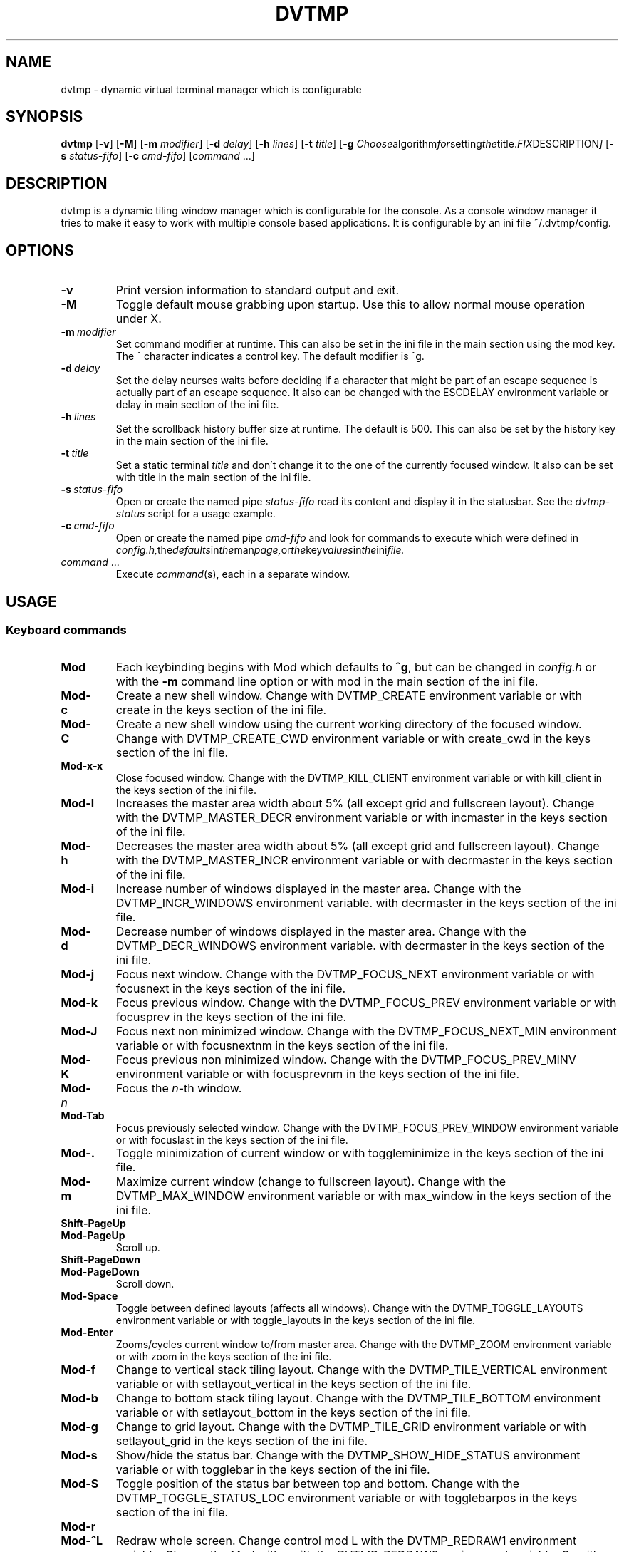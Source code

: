 .TH DVTMP 1 dvtmp\-VERSION
.nh
.SH NAME
dvtmp \- dynamic virtual terminal manager which is configurable
.SH SYNOPSIS
.B dvtmp
.RB [ \-v ]
.RB [ \-M ]
.RB [ \-m
.IR modifier ]
.RB [ \-d
.IR delay ]
.RB [ \-h
.IR lines ]
.RB [ \-t
.IR title ]
.RB [ \-g
.IR Choose algorithm for setting the title. FIX DESCRIPTION ]
.RB [ \-s
.IR status-fifo ]
.RB [ \-c
.IR cmd-fifo ]
.RI [ command \ ... "" ]
.SH DESCRIPTION
dvtmp is a dynamic tiling window manager which is configurable for the console.
As a console window manager it tries to make it easy to work with multiple
console based applications. It is configurable by an ini file
~/.dvtmp/config.
.SH OPTIONS
.TP
.B \-v
Print version information to standard output and exit.
.TP
.B \-M
Toggle default mouse grabbing upon startup. Use this to allow normal mouse operation
under X.
.TP
.BI \-m \ modifier
Set command modifier at runtime. This can also be set in the ini file in the
main section using the mod key. The ^ character indicates a control key. The
default modifier is ^g.
.TP
.BI \-d \ delay
Set the delay ncurses waits before deciding if a character that might be
part of an escape sequence is actually part of an escape sequence.
It also can be changed with the ESCDELAY environment variable or delay in main section of the
ini file.
.TP
.BI \-h \ lines
Set the scrollback history buffer size at runtime. The default is 500.
This can also be set by the history key in the main section of the ini file.
.TP
.BI \-t \ title
Set a static terminal
.I title
and don't change it to the one of the currently focused window.
It also can be set with title in the main section of the ini file.
.TP
.BI \-s \ status-fifo
Open or create the named pipe
.I status-fifo
read its content and display it in the statusbar. See the
.I dvtmp-status
script for a usage example.
.TP
.BI \-c \ cmd-fifo
Open or create the named pipe
.I cmd-fifo
and look for commands to execute which were defined in
.IR config.h, the defaults in the man page, or the key values in the ini file.
.TP
.IR command \ ...
Execute
.IR command (s),
each in a separate window.
.SH USAGE
.SS Keyboard commands
.TP
.B Mod
Each keybinding begins with Mod which defaults to
.BR ^g ,
but can be changed in
.I config.h
or with the
.B \-m
command line option or 
with mod in the main section of the ini file.
.TP
.B Mod\-c
Create a new shell window. Change with DVTMP_CREATE environment
variable or
with create in the keys section of the ini file.
.TP
.B Mod\-C
Create a new shell window using the current working directory of the
focused window. Change with DVTMP_CREATE_CWD environment variable or
with create_cwd in the keys section of the ini file.
.TP
.B Mod\-x\-x
Close focused window. Change with the DVTMP_KILL_CLIENT
environment variable or
with kill_client in the keys section of the ini file.
.TP
.B Mod\-l
Increases the master area width about 5% (all except grid and 
fullscreen layout). Change with the DVTMP_MASTER_DECR environment
variable or
with incmaster in the keys section of the ini file.
.TP
.B Mod\-h
Decreases the master area width about 5% (all except grid and
fullscreen layout). Change with the DVTMP_MASTER_INCR environment
variable or
with decrmaster in the keys section of the ini file.
.TP
.B Mod\-i
Increase number of windows displayed in the master area. Change with
the DVTMP_INCR_WINDOWS environment variable.
with decrmaster in the keys section of the ini file.
.TP
.B Mod\-d
Decrease number of windows displayed in the master area. Change with
the DVTMP_DECR_WINDOWS environment variable.
with decrmaster in the keys section of the ini file.
.TP
.B Mod\-j
Focus next window. Change with the DVTMP_FOCUS_NEXT environment
variable or
with focusnext in the keys section of the ini file.
.TP
.B Mod\-k
Focus previous window. Change with the DVTMP_FOCUS_PREV environment
variable or
with focusprev in the keys section of the ini file.
.TP
.B Mod\-J
Focus next non minimized window. Change with the DVTMP_FOCUS_NEXT_MIN
environment variable or
with focusnextnm in the keys section of the ini file.
.TP
.B Mod\-K
Focus previous non minimized window. Change with the DVTMP_FOCUS_PREV_MINV
environment variable or
with focusprevnm in the keys section of the ini file.
.TP
.BI Mod\- n
Focus the
.IR n \-th
window.
.TP
.B Mod\-Tab
Focus previously selected window. Change with the DVTMP_FOCUS_PREV_WINDOW
environment variable or
with focuslast in the keys section of the ini file.
.TP
.B Mod\-.
Toggle minimization of current window or
with toggleminimize in the keys section of the ini file.
.TP
.B Mod\-m
Maximize current window (change to fullscreen layout). Change with the 
DVTMP_MAX_WINDOW environment variable or
with max_window in the keys section of the ini file.
.TP
.B Shift\-PageUp
.TQ
.B Mod\-PageUp
Scroll up.
.TP
.B Shift\-PageDown
.TQ
.B Mod\-PageDown
Scroll down.
.TP
.B Mod\-Space
Toggle between defined layouts (affects all windows). Change with the
DVTMP_TOGGLE_LAYOUTS environment variable or
with toggle_layouts in the keys section of the ini file.
.TP
.B Mod\-Enter
Zooms/cycles current window to/from master area. Change with the
DVTMP_ZOOM environment variable or
with zoom in the keys section of the ini file.
.TP
.B Mod\-f
Change to vertical stack tiling layout. Change with the
DVTMP_TILE_VERTICAL environment variable or
with setlayout_vertical in the keys section of the ini file.
.TP
.B Mod\-b
Change to bottom stack tiling layout. Change with the DVTMP_TILE_BOTTOM
environment variable or
with setlayout_bottom in the keys section of the ini file.
.TP
.B Mod\-g
Change to grid layout. Change with the DVTMP_TILE_GRID environment
variable or
with setlayout_grid in the keys section of the ini file.
.TP
.B Mod\-s
Show/hide the status bar. Change with the DVTMP_SHOW_HIDE_STATUS
environment variable or
with togglebar in the keys section of the ini file.
.TP
.B Mod\-S
Toggle position of the status bar between top and bottom. Change with the
DVTMP_TOGGLE_STATUS_LOC environment variable or
with togglebarpos in the keys section of the ini file.
.TP
.B Mod\-r
.TQ
.B Mod\-^L
Redraw whole screen.  Change control mod L with the DVTMP_REDRAW1
environment variable. Change the Mod with r with the DVTMP_REDRAW2
environment variable.
Or with redraw1 and redraw2 respectively in the keys section of the ini file.
.TP
.B Mod\-a
Toggle keyboard multiplexing mode, if activated keypresses are sent to all
visible windows. Change with the DVTMP_MULTIPLEX_TOGGLE environment
variable or
with toggler_multiplex in the keys section of the ini file.
.TP
.B Mod\-M
Toggle dvtmp mouse grabbing. Change with the DVTMP_TOGGLE_MOUSE
environment variable or
with togglemouse in the keys section of the ini file.
.TP
.B Mod\-e
Enter copy mode (see section below for further information). Change with
the DVTMP_COPY_MODE1 environment variable or
with copymode1 in the keys section of the ini file.
.TP
.B Mod\-/
Enter copy mode and start searching forward (assumes a vi-like editor).
Change with the DVTMP_COPY_MODE2 environment variable or
with copymode2 in the keys section of the ini file.
.TP
.B Mod\-p
Paste last copied text from copy mode at current cursor position. Change
with the DVTMP_PASTE environment variable or
with paste in the keys section of the ini file.
.TP
.B Mod\-?
Show this manual page.
.TP
.B Mod\-Mod
Send the Mod key.
.TP
.B Mod-F[1..n]
.TQ
.B Mod-v-[1..n]
View all windows with nth tag.
Change with the DVTMP_VIEW environment variable or
with view in the keys section of the ini file.
.TP
.B Mod-0
View all windows with any tag.
.TP
.B Mod-v-Tab
Toggles to the previously selected tags.
See above for changing v to another key.
.TP
.B Mod-V-[1..n]
Add/remove all windows with nth tag to/from the view.
Change with the DVTMP_TOGGLE_VIEW environment variable or
with toggleview in the keys section of the ini file.
.TP
.B Mod-t-[1..n]
Apply nth tag to focused window.
Change with the DVTMP_TAG environment variable or
with tag in the keys section of the ini file.
.TP
.B Mod-T-[1..n]
Add/remove nth tag to/from focused window.
Change with the DVTMP_TOGGLE_TAG environment variable or
with toggletag in the keys section of the ini file.
.TP
.B Mod\-q\-q
Quit dvtmp.
.SS Mouse commands
.TP
.B Copy and Paste
By default dvtmp captures mouse events to provide the actions listed below.
Unfortunately this interferes with the standard X copy and paste mechanism.
To work around this you need to hold down
.B Shift
while selecting or pasting text.
Alternatively you can disable mouse support at compile time, start dvtmp with the
.B -M
flag or toggle mouse support during runtime with
.BR Mod\-M .
Change with the DVTMP_TOGGLE_MOUSE environment variable or
with togglemouse in the keys section of the ini file.
.TP
.B Button1 click
Focus window.
.TP
.B Button1 double click
Focus window and toggle maximization.
.TP
.B Button2 click
Zoom/cycle current window to/from master area.
.TP
.B Button3 click
Toggle minimization of current window.
.SS Copy mode
Copy mode gives easy access to past output by piping it to an editor. What
ever the editor prints to stdout upon exiting will be stored in an internal
register and can be pasted into other clients (via
.B Mod\-p
) This works with vis and some other editors but not vim. 
.SH ENVIRONMENT VARIABLES not listed above
.TP
.B DVTMP
Each process spawned by dvtmp will have this variable set to the dvtmp version
it is running under.
.TP
.B DVTMP_WINDOW_ID
Each process also has access to its constant and unique window id.
.TP
.B DVTMP_CMD_FIFO
If the -c command line argument was specified upon dvtmp startup, this variable
will be set to the file name of the named pipe. Thus allowing the process
to send commands back to dvtmp.
.TP
.B DVTMP_TERM
By default dvtmp uses its own terminfo file and therefore sets
.BR TERM=dvtmp
within the client windows. This can be overridden by setting the
.BR DVTMP_TERM
environment variable to a valid terminal name before launching dvtmp.
.TP
.B DVTMP_EDITOR
When entering the copymode dvtmp pipes the whole scroll back buffer to
.BR DVTMP_EDITOR
which is launched with
.BR \-
(indicating to read from stdin) as its only argument.
If
.BR DVTMP_EDITOR
is not set
.BR EDITOR
is checked, if this is also not set the default value specified in
.BR config.h
is used instead.
.SH EXAMPLE
See the
.I dvtmp-status
script as an example of how to display text in the
status bar.
.SH CUSTOMIZATION
dvtmp is customized by creating a custom
.I config.h
and (re)compiling the source code or by setting the
above environment variables or an ini file .dvtmp.conf in the home
directory. The ini file takes precedence over the environment variables
which can be defined in both places. This was changed so that it would be more acccessible to people
who can't code or with disabilities.
This keeps it fast, secure and simple.
.SH AUTHOR
dvtmp is written by Marc André Tanner <mat at brain-dump.org>
